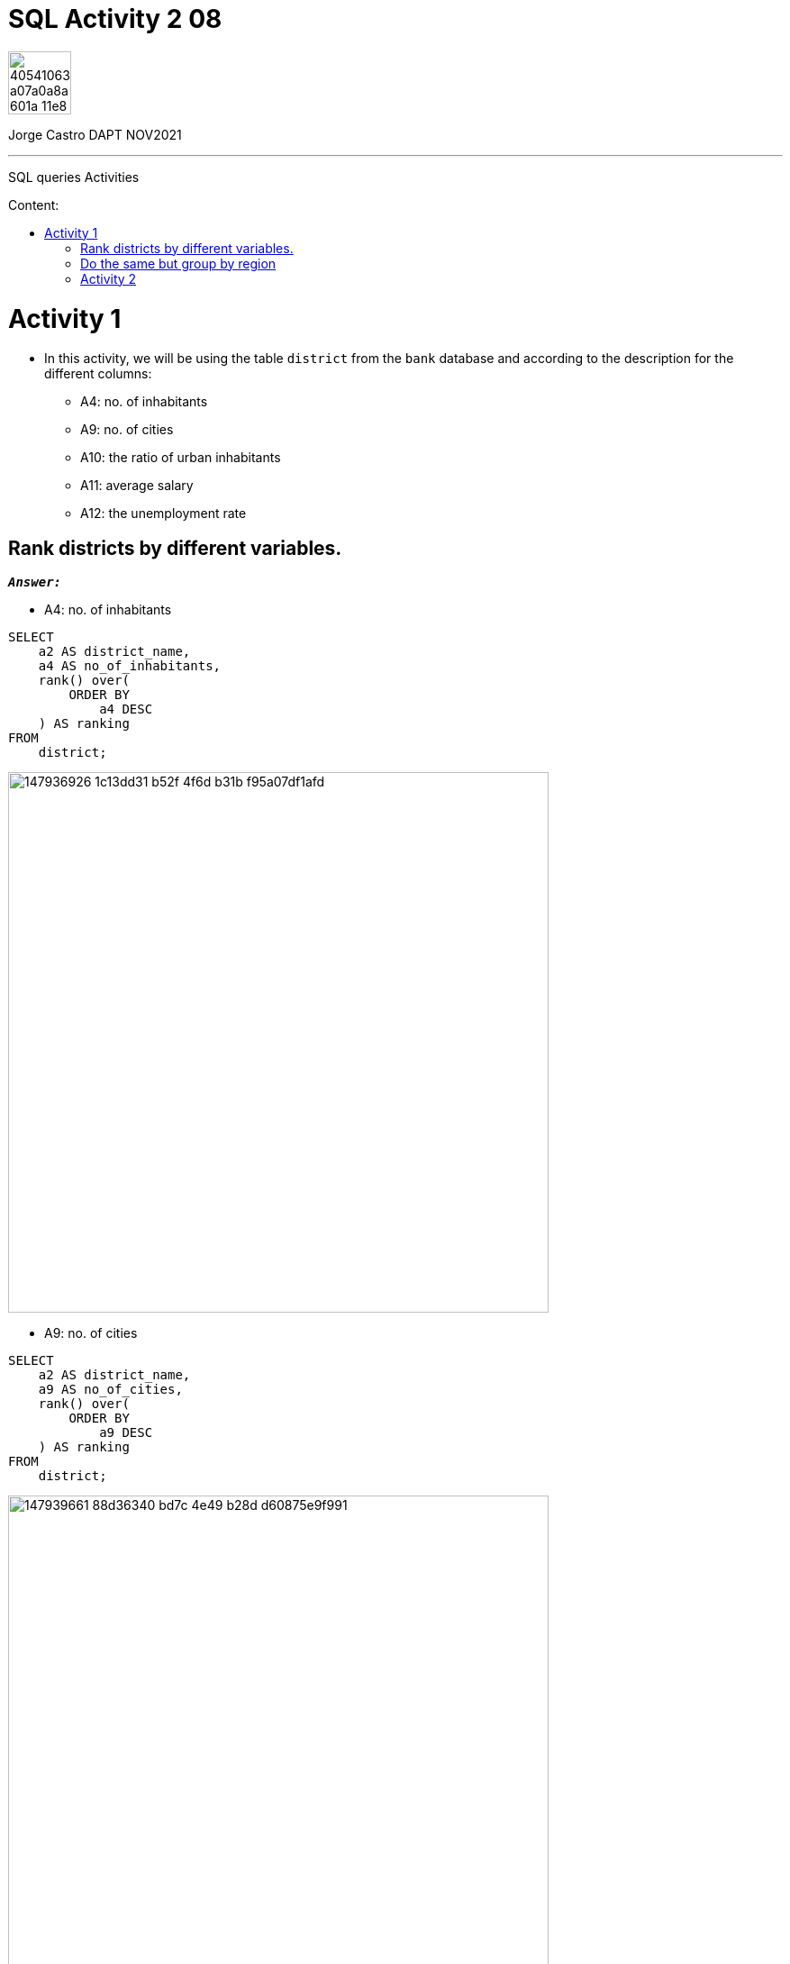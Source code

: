 = SQL Activity 2 08
:stylesheet: boot-darkly.css
:linkcss: boot-darkly.css
:image-url-ironhack: https://user-images.githubusercontent.com/23629340/40541063-a07a0a8a-601a-11e8-91b5-2f13e4e6b441.png
:my-name: Jorge Castro DAPT NOV2021
:description: SQL queries Activities
//:script-url: ADD SCRIPT URL HERE 
:toc:
:toc-title: Content:
:toc-placement!:
:toclevels: 5
:fn-rank: Standard competition ranking Wikipedia[{rank-wiki}]
:rank-wiki: https://en.wikipedia.org/wiki/Ranking#Standard_competition_ranking_("1224"_ranking)
ifdef::env-github[]
:sectnums:
:tip-caption: :bulb:
:note-caption: :information_source:
:important-caption: :heavy_exclamation_mark:
:caution-caption: :fire:
:warning-caption: :warning:
:experimental:
:table-caption!:
:example-caption!:
:figure-caption!:
:idprefix:
:idseparator: -
:linkattrs:
:fontawesome-ref: http://fortawesome.github.io/Font-Awesome
:icon-inline: {user-ref}/#inline-icons
:icon-attribute: {user-ref}/#size-rotate-and-flip
:video-ref: {user-ref}/#video
:checklist-ref: {user-ref}/#checklists
:list-marker: {user-ref}/#custom-markers
:list-number: {user-ref}/#numbering-styles
:imagesdir-ref: {user-ref}/#imagesdir
:image-attributes: {user-ref}/#put-images-in-their-place
:toc-ref: {user-ref}/#table-of-contents
:para-ref: {user-ref}/#paragraph
:literal-ref: {user-ref}/#literal-text-and-blocks
:admon-ref: {user-ref}/#admonition
:bold-ref: {user-ref}/#bold-and-italic
:quote-ref: {user-ref}/#quotation-marks-and-apostrophes
:sub-ref: {user-ref}/#subscript-and-superscript
:mono-ref: {user-ref}/#monospace
:css-ref: {user-ref}/#custom-styling-with-attributes
:pass-ref: {user-ref}/#passthrough-macros
endif::[]
ifndef::env-github[]
:imagesdir: ./
endif::[]

image::{image-url-ironhack}[width=70]

{my-name}


                                                     
====
''''
====
{description}

toc::[]



= Activity 1

* In this activity, we will be using the table `district` from the `bank` database and according to the description for the different columns:

** A4: no. of inhabitants
** A9: no. of cities
** A10: the ratio of urban inhabitants
** A11: average salary
** A12: the unemployment rate

== Rank districts by different variables.

`*_Answer:_*`


** A4: no. of inhabitants

```sql
SELECT
    a2 AS district_name,
    a4 AS no_of_inhabitants,
    rank() over(
        ORDER BY
            a4 DESC
    ) AS ranking
FROM
    district;
```
image::https://user-images.githubusercontent.com/63274055/147936926-1c13dd31-b52f-4f6d-b31b-f95a07df1afd.png[width=600]

** A9: no. of cities



```sql
SELECT
    a2 AS district_name,
    a9 AS no_of_cities,
    rank() over(
        ORDER BY
            a9 DESC
    ) AS ranking
FROM
    district;
```

image::https://user-images.githubusercontent.com/63274055/147939661-88d36340-bd7c-4e49-b28d-d60875e9f991.png[width=600]

[NOTE]
====
 Notice that the number of cities can repeat or tie. When this occurs 
 the two values receive the same ranking number, and then a gap is left 
 in the ranking numbers. 

 The Rank() functions uses a Standard competition ranking strategy. for example 
 ranks in a "Olympic medalling style", if two people  share the gold, there is no 
 silver medalist.footnote:[{fn-rank}]
 
 If I didn't want the "skipping" of levels, then I should use the Dense_rank() 
 function,  so no olympic medalling style of ranking with Dense_rank().
====



```sql
 SELECT
    a2 AS district_name,
    a9 AS no_of_cities,
    dense_rank() over(
        ORDER BY
            a9 DESC
    ) AS ranking
FROM
    district;
```

image::https://user-images.githubusercontent.com/63274055/147939794-9b75ea6d-6a4b-4694-b02f-b4ec296d0049.png[width=600]

** A10: the ratio of urban inhabitantsfootnote:[{fn-rank}]

```sql
SELECT
    a2 AS district_name,
    a10 AS ratio_of_urban_inhabitants,
    rank() over(
        ORDER BY
            a10 DESC
    ) AS ranking
FROM
    district;
```
image::https://user-images.githubusercontent.com/63274055/147943046-3d82e44e-dca7-4acd-90c2-75b1415259a1.png[width=600]

** A11: average salary

```sql
SELECT
    a2 AS district_name,
    a11 AS average_salary,
    rank() over(
        ORDER BY
            a11 DESC
    ) AS ranking
FROM
    district;
```
image::https://user-images.githubusercontent.com/63274055/147943578-3f9799d0-5f0d-4057-b8d4-9efc6969100d.png[width=600]

** A12: the unemployment rate

```sql
SELECT
    a2 AS district_name,
    a12 AS unemployment_rate,
    rank() over(
        ORDER BY
            a12 DESC
    ) AS ranking
FROM
    district;
```
image::https://user-images.githubusercontent.com/63274055/147962196-64c43272-ae8c-428d-bfe8-31f143930c9c.png[width=600]

** An overview ranked by unemployment rate

```sql
SELECT
    a2 AS district_name,
    a12 AS unemployment_rate,
    rank() over(
        ORDER BY
            a12 DESC
    ) AS ranking,
    a4 AS no_of_inhabitants,
    rank() over(
        ORDER BY
            a4 DESC
    ) AS ranking,
    a9 AS no_of_cities,
    rank() over(
        ORDER BY
            a9 DESC
    ) AS ranking,
    a10 AS ratio_of_urban_inhabitants,
    rank() over(
        ORDER BY
            a10 DESC
    ) AS ranking,
    a11 AS average_salary,
    rank() over(
        ORDER BY
            a11 DESC
    ) AS ranking
FROM
    district
ORDER BY
    unemployment_rate DESC;
```
image::https://user-images.githubusercontent.com/63274055/147964235-1d581a9d-5523-45df-b62e-2a08b276c4f4.png[width=800]

== Do the same but group by region

`*_Answer:_*`

```sql
SELECT
    a3 AS region,
    sum(a4) AS no_of_inhabitants,
    rank() over(
        ORDER BY
            sum(a4) DESC
    ) AS ranking,
    sum(a9) AS no_of_cities,
    rank() over(
        ORDER BY
            sum(a9) DESC
    ) AS ranking,
    avg(a10) AS ratio_of_urban_inhabitants,
    rank() over(
        ORDER BY
            avg(a10) DESC
    ) AS ranking,
    avg(a11) AS average_salary,
    rank() over(
        ORDER BY
            avg(a11) DESC
    ) AS ranking,
    avg(a12) AS unemployment_rate,
    rank() over(
        ORDER BY
            avg(a12) DESC
    ) AS ranking
FROM
    district
GROUP BY
    1
ORDER BY
    no_of_inhabitants DESC;
```
image::https://user-images.githubusercontent.com/63274055/147972175-2a6f834b-38f0-4da4-9751-c55559675344.png[width=800] 


== Activity 2

** Use the transactions table in the `bank` database to find the Top 20 `account_ids` based on the `amount`.



** Illustrate the difference between `rank()` and `dense_rank()`.

====
''''
====


{script-url}[Solutions script only]

====
''''
====

//bla bla blafootnote:[{fn-xxx}]

xref:SQL-Activity-2-08[Top Section]

xref:Do-the-same-but-group-by-region[Bottom section]


////
.Unordered list title
* gagagagagaga
** gagagatrtrtrzezeze
*** zreu fhjdf hdrfj 
*** hfbvbbvtrtrttrhc
* rtez uezrue rjek  

.Ordered list title
. rwieuzr skjdhf
.. weurthg kjhfdsk skhjdgf
. djhfgsk skjdhfgs 
.. lksjhfgkls ljdfhgkd
... kjhfks sldfkjsdlk




[,sql]
----
----



[NOTE]
====
A sample note admonition.
====
 
TIP: It works!
 
IMPORTANT: Asciidoctor is awesome, don't forget!
 
CAUTION: Don't forget to add the `...-caption` document attributes in the header of the document on GitHub.
 
WARNING: You have no reason not to use Asciidoctor.

bla bla bla the 1NF or first normal form.footnote:[{1nf}]Then wen bla bla


====
- [*] checked
- [x] also checked
- [ ] not checked
-     normal list item
====
[horizontal]
CPU:: The brain of the computer.
Hard drive:: Permanent storage for operating system and/or user files.
RAM:: Temporarily stores information the CPU uses during operation.






bold *constrained* & **un**constrained

italic _constrained_ & __un__constrained

bold italic *_constrained_* & **__un__**constrained

monospace `constrained` & ``un``constrained

monospace bold `*constrained*` & ``**un**``constrained

monospace italic `_constrained_` & ``__un__``constrained

monospace bold italic `*_constrained_*` & ``**__un__**``constrained

////
